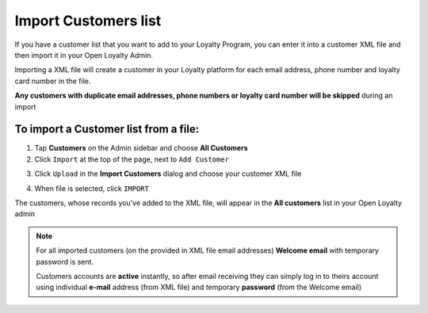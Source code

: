 .. index::
   single: import_customers

Import Customers list
=======================

If you have a customer list that you want to add to your Loyalty Program, you can enter it into a customer XML file and then import it in your Open Loyalty Admin. 

.. image:: /userguide/_images/customers_import.png
   :alt:   Customers import

Importing a XML file will create a customer in your Loyalty platform for each email address, phone number and loyalty card number in the file. 

**Any customers with duplicate email addresses, phone numbers or loyalty card number will be skipped** during an import

To import a Customer list from a file:
^^^^^^^^^^^^^^^^^^^^^^^^^^^^^^^^^^^^^^

1. Tap **Customers** on the Admin sidebar and choose **All Customers**

2. Click ``Import`` at the top of the page, next to ``Add Customer``

.. image:: /userguide/_images/customer_import_button.png
   :alt:   Customers Import Button

3. Click ``Upload`` in the **Import Customers** dialog and choose your customer XML file

.. image:: /userguide/_images/customer_import_window.png
   :alt:   Customers Import Button

4. When file is selected, click ``IMPORT``

The customers, whose records you've added to the XML file, will appear in the **All customers** list in your Open Loyalty admin

.. note:: 

    For all imported customers (on the provided in XML file email addresses) **Welcome email** with temporary password is sent. 
    
    Customers accounts are **active** instantly, so after email receiving they can simply log in to theirs account using individual **e-mail** address (from XML file) and temporary **password** (from the Welcome email) 
